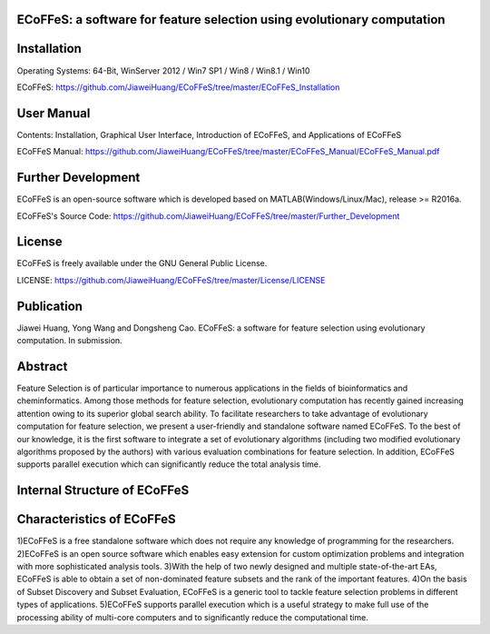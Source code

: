 ECoFFeS: a software for feature selection using evolutionary computation
-----------------------------------
.. image:: Logo/logo.png
   :align: center


Installation
-----------------------------------

Operating Systems: 64-Bit, WinServer 2012 / Win7 SP1 / Win8 / Win8.1 / Win10

ECoFFeS: https://github.com/JiaweiHuang/ECoFFeS/tree/master/ECoFFeS_Installation


User Manual
-----------------------------------

Contents: Installation, Graphical User Interface, Introduction of ECoFFeS, and Applications of ECoFFeS

ECoFFeS Manual: https://github.com/JiaweiHuang/ECoFFeS/tree/master/ECoFFeS_Manual/ECoFFeS_Manual.pdf


Further Development
-----------------------------------

ECoFFeS is an open-source software which is developed based on MATLAB(Windows/Linux/Mac), release >= R2016a.

ECoFFeS's Source Code: https://github.com/JiaweiHuang/ECoFFeS/tree/master/Further_Development


License
-----------------------------------

ECoFFeS is freely available under the GNU General Public License.

LICENSE: https://github.com/JiaweiHuang/ECoFFeS/tree/master/License/LICENSE


Publication
-----------------------------------

Jiawei Huang, Yong Wang and Dongsheng Cao. ECoFFeS: a software for feature selection using evolutionary computation. In submission.


Abstract
-----------------------------------

Feature Selection is of particular importance to numerous applications in the fields of bioinformatics and cheminformatics. Among those methods for feature selection, evolutionary computation has recently gained increasing attention owing to its superior global search ability. To facilitate researchers to take advantage of evolutionary computation for feature selection, we present a user-friendly and standalone software named ECoFFeS. To the best of our knowledge, it is the first software to integrate a set of evolutionary algorithms (including two modified evolutionary algorithms proposed by the authors) with various evaluation combinations for feature selection. In addition, ECoFFeS supports parallel execution which can significantly reduce the total analysis time.


Internal Structure of ECoFFeS
-----------------------------------
.. image:: Logo/internal_structure.png
   :align: center


Characteristics of ECoFFeS
-----------------------------------
1)ECoFFeS is a free standalone software which does not require any knowledge of programming for the researchers.
2)ECoFFeS is an open source software which enables easy extension for custom optimization problems and integration with more sophisticated analysis tools.
3)With the help of two newly designed and multiple state-of-the-art EAs, ECoFFeS is able to obtain a set of non-dominated feature subsets and the rank of the important features.
4)On the basis of Subset Discovery and Subset Evaluation, ECoFFeS is a generic tool to tackle feature selection problems in different types of applications.
5)ECoFFeS supports parallel execution which is a useful strategy to make full use of the processing ability of multi-core computers and to significantly reduce the computational time.




